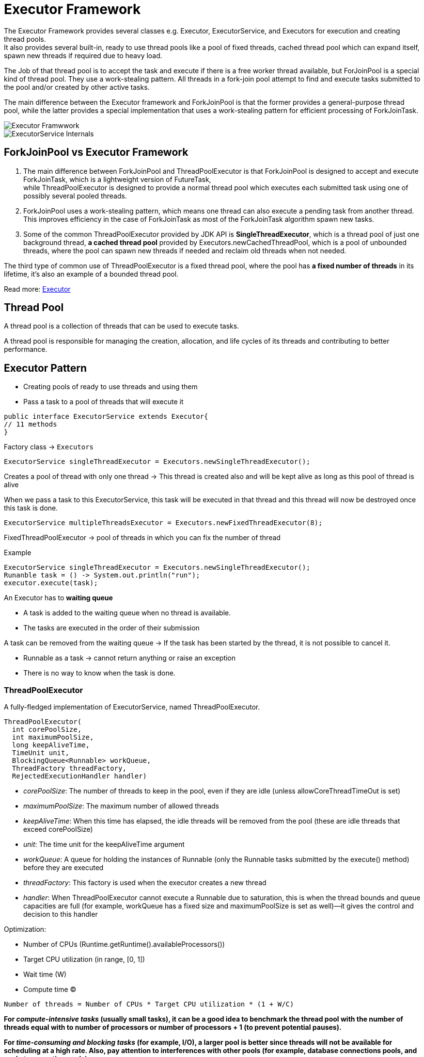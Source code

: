 ifndef::imagesdir[:imagesdir: ./imagesC]

= Executor Framework

The Executor Framework provides several classes e.g. Executor, ExecutorService, and Executors for execution and creating thread pools. +
It also provides several built-in, ready to use thread pools like a pool of fixed threads, cached thread pool which can expand itself, spawn new threads if required due to heavy load.

The Job of that thread pool is to accept the task and execute if there is a free worker thread available, but ForJoinPool is a special kind of thread pool. They use a work-stealing pattern. All threads in a fork-join pool attempt to find and execute tasks submitted to the pool and/or created by other active tasks.

The main difference between the Executor framework and ForkJoinPool is that the former provides a general-purpose thread pool, while the latter provides a special implementation that uses a work-stealing pattern for efficient processing of ForkJoinTask.

image::executorFrameworkDiagram.png[Executor Framwwork]

image::ExecutorServiceInternals.png[ExecutorService Internals]

== ForkJoinPool vs Executor Framework
1. The main difference between ForkJoinPool and ThreadPoolExecutor is that ForkJoinPool is designed to accept and execute ForkJoinTask, which is a lightweight version of FutureTask, +
while ThreadPoolExecutor is designed to provide a normal thread pool which executes each submitted task using one of possibly several pooled threads.

2. ForkJoinPool uses a work-stealing pattern, which means one thread can also execute a pending task from another thread. This improves efficiency in the case of ForkJoinTask as most of the ForkJoinTask algorithm spawn new tasks.

3. Some of the common ThreadPoolExecutor provided by JDK API is *SingleThreadExecutor*, which is a thread pool of just one background thread, *a cached thread pool* provided by Executors.newCachedThreadPool, which is a pool of unbounded threads, where the pool can spawn new threads if needed and reclaim old threads when not needed.

The third type of common use of ThreadPoolExecutor is a fixed thread pool, where the pool has *a fixed number of threads* in its lifetime, it's also an example of a bounded thread pool.


Read more: https://javarevisited.blogspot.com/2016/12/difference-between-executor-framework-and-ForkJoinPool-in-Java.html[Executor]

== Thread Pool

A thread pool is a collection of threads that can be used to execute tasks.

A thread pool is responsible for managing the creation, allocation, and life cycles of its threads and contributing to better performance.

== Executor Pattern

* Creating pools of ready to use threads and using them
* Pass a task to a pool of threads that will execute it

[source,java]
----
public interface ExecutorService extends Executor{
// 11 methods
}
----

Factory class -> `Executors`

----
ExecutorService singleThreadExecutor = Executors.newSingleThreadExecutor();
----

Creates a pool of thread with only one thread ->
This thread is created also and will be kept alive as long as this pool of thread is alive

When we pass a task to this ExecutorService, this task will be executed in that thread and this thread will now be destroyed once this task is done.

----
ExecutorService multipleThreadsExecutor = Executors.newFixedThreadExecutor(8);
----

FixedThreadPoolExecutor -> pool of threads in which you can fix the number of thread

Example
----
ExecutorService singleThreadExecutor = Executors.newSingleThreadExecutor();
Runanble task = () -> System.out.println("run");
executor.execute(task);
----

An Executor has to *waiting queue*

* A task is added to the waiting queue when no thread is available.
* The tasks are executed in the order of their submission

A task can be removed from the waiting queue -> If the task has been started by the thread, it is not possible to cancel it.

* Runnable as a task -> cannot return anything or raise an exception
* There is no way to know when the task is done.

=== ThreadPoolExecutor

A fully-fledged implementation of ExecutorService, named ThreadPoolExecutor.

----
ThreadPoolExecutor(
  int corePoolSize,
  int maximumPoolSize,
  long keepAliveTime,
  TimeUnit unit,
  BlockingQueue<Runnable> workQueue,
  ThreadFactory threadFactory,
  RejectedExecutionHandler handler)
----

* _corePoolSize_: The number of threads to keep in the pool, even if they are idle (unless allowCoreThreadTimeOut is set)
* _maximumPoolSize_: The maximum number of allowed threads
* _keepAliveTime_: When this time has elapsed, the idle threads will be removed from the pool (these are idle threads that exceed corePoolSize)
* _unit_: The time unit for the keepAliveTime argument
* _workQueue_: A queue for holding the instances of Runnable (only the Runnable tasks submitted by the execute() method) before they are executed
* _threadFactory_: This factory is used when the executor creates a new thread
* _handler_: When ThreadPoolExecutor cannot execute a Runnable due to saturation, this is when the thread bounds and queue capacities are full (for example, workQueue has a fixed size and maximumPoolSize is set as well)—it gives the control and decision to this handler

Optimization:

* Number of CPUs (Runtime.getRuntime().availableProcessors())
* Target CPU utilization (in range, [0, 1])
* Wait time (W)
* Compute time (C)

----
Number of threads = Number of CPUs * Target CPU utilization * (1 + W/C)
----

*For _compute-intensive tasks_ (usually small tasks), it can be a good idea to benchmark the thread pool with the number of threads equal with to number of processors or number of processors + 1 (to prevent potential pauses).*


*For _time-consuming and blocking tasks_ (for example, I/O), a larger pool is better since threads will not be available for scheduling at a high rate. Also, pay attention to interferences with other pools (for example, database connections pools, and socket connection pools).*

=== Callable interface

[source, java]
----
@FunctionalInterface
public interface Callable<V>{
    V call() throws Exception;
}

public interface ExecutorService extends Executor{
 <T> Future<T> submit(Callable<T> task);
}
----

Example
----
Callable<String> task = () -> buildReport();
Future<String> future = executor.submit(task);
String result = future.get();
----

The Future object is returned by the submit to the main thread.

Future.get -> blocking method, returns the object returned by the task:

* can throw InterruptedException
* in the case the task throws an exception, it is wrapped in an ExecutionException and re-thrown

Get also can receive a timeout.

=== Thread pool via Executors

`newSingleThreadExecutor` - a thread pool that manages only one thread with an *unbounded queue*, which only executes one task at a time

`ExecutorService executor = Executors.newSingleThreadExecutor();`

*Cached Thread Pool* `newCachedThreadPool`

* creates threads on demand
* keeps unused threads for 60s
* then terminates them
* the core pool size is 0 and the maximum pool size is Integer.MAX_VALUE

`ExecutorService executor = Executors.newCachedThreadPool();`

`newFixedThreadPool()` - a thread pool with a fixed number of threads and an *unbounded queue*

* the core pool size and the maximum pool size are equal to the specified size

`ExecutorService executor = Executors.newFixedThreadPool(5);`

`newWorkStealingThreadPool()` - a thread pool based on a work-stealing algorithm (it acts as a layer over a fork/join framework)

`ExecutorService executor = Executors.newWorkStealingPool();`


*Scheduled Thread Pool* `newScheduledThreadPool(poolSize)`

* creates a pool of threads
* returns a ScheduledExecutorService

The ScheduledExecutorService - is an ExecutorService that can schedule tasks for execution after a given delay, or execute periodically.

* schedule(task,delay)
* scheduleAtFixedRate(task,delay,period)
* scheduleWithFixedRate(task,initialDelay, delay)

`ScheduledExecutorService executor = Executors.newScheduledThreadPool(5);`

==== Use cases

A large number of small tasks: *work-stealing thread pool* (best results),
fixed thread pool, cache thread pool(worse)

A small number of time-consuming tasks: the work-stealing thread pool worked as a regular thread pool, cache(worse)

==== Shutting down

* `shutdown()`:

** continue to execute all submitted tasks
** execute waiting tasks
** do not accept new tasks
** the shutdown

* `shutdownNow()`:

** halt the running tasks
** do not execute waiting tasks
** do not accept new tasks
** the shutdown

* `awaitTermination(timeout)`:

** shutdown()
** wait for the timeout
** if still remaining tasks -> halt everything











































